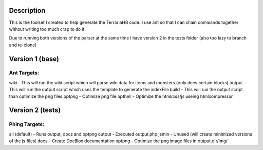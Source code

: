 Description
===========
This is the toolset I created to help generate the TerrariaHB code. I use ant so that I can chain commands together without writing too much crap to do it.

Due to running both versions of the parser at the same time I have version 2 in the tests folder (also too lazy to branch and re-clone)

Version 1 (base)
================

Ant Targets:
------------
wiki    - This will run the wiki script which will parse wiki data for items and monsters (only does certain blocks)
output  - This will run the output script which uses the template to generate the indexFile
build   - This will run the output script than optimize the png files
optpng  - Optimize png file
opthml  - Optimize the html/css/js useing htmlcompressor

Version 2 (tests)
=================

Phing Targets:
--------------
all (default)   - Runs output, docs and optpng
output          - Executed output.php
jsmin           - Unused (will create minimized versions of the js files)
docs            - Create DocBlox documentation
optpng          - Optimize the png image files in output.dir/img/
